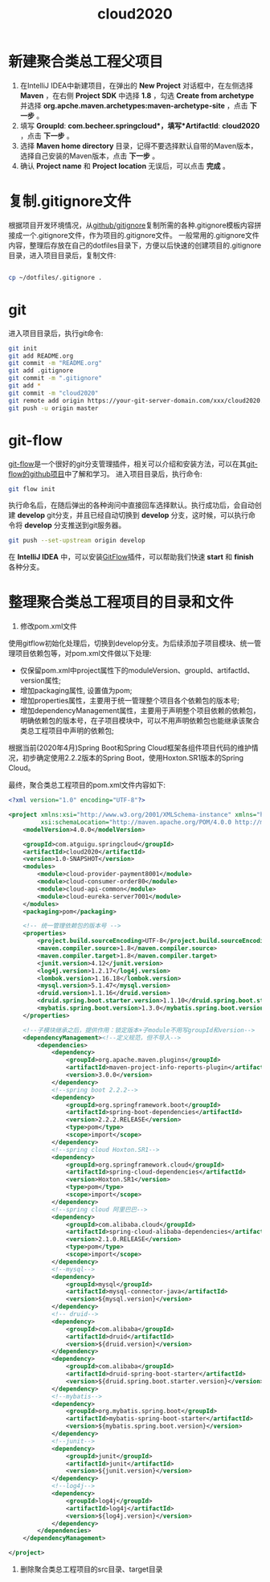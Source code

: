 

#+TITLE: cloud2020

* 新建聚合类总工程父项目

1. 在IntelliJ IDEA中新建项目，在弹出的 *New Project* 对话框中，在左侧选择 *Maven* ，在右侧 *Project SDK* 中选择 *1.8* ，勾选 *Create from archetype* 并选择 *org.apche.maven.archetypes:maven-archetype-site* ，点击 *下一步* 。
2. 填写 *GroupId*: *com.becheer.springcloud*，填写*ArtifactId*: *cloud2020* ，点击 *下一步* 。
3. 选择 *Maven home directory* 目录，记得不要选择默认自带的Maven版本，选择自己安装的Maven版本，点击 *下一步* 。
4. 确认 *Project name* 和 *Project location* 无误后，可以点击 *完成* 。

* 复制.gitignore文件

根据项目开发环境情况，从[[https://github.com/github/gitignore][github/gitignore]]复制所需的各种.gitignore模板内容拼接成一个.gitignore文件，作为项目的.gitignore文件。
一般常用的.gitignore文件内容，整理后存放在自己的dotfiles目录下，方便以后快速的创建项目的.gitignore目录，进入项目目录后，复制文件:
#+BEGIN_SRC bash

cp ~/dotfiles/.gitignore .

#+END_SRC
* git

进入项目目录后，执行git命令:

#+BEGIN_SRC bash
git init
git add README.org
git commit -m "README.org"
git add .gitignore
git commit -m ".gitignore"
git add *
git commit -m "cloud2020"
git remote add origin https://your-git-server-domain.com/xxx/cloud2020.git
git push -u origin master
#+END_SRC
* git-flow

[[https://github.com/nvie/gitflow][git-flow]]是一个很好的git分支管理插件，相关可以介绍和安装方法，可以在其[[https://github.com/nvie/gitflow][git-flow的github项目]]中了解和学习。
进入项目目录后，执行命令:

#+BEGIN_SRC bash
git flow init
#+END_SRC

执行命名后，在随后弹出的各种询问中直接回车选择默认。执行成功后，会自动创建 *develop* git分支，并且已经自动切换到 *develop* 分支，这时候，可以执行命令将 *develop* 分支推送到git服务器。

#+BEGIN_SRC bash
git push --set-upstream origin develop
#+END_SRC

在 *IntelliJ IDEA* 中，可以安装[[https://github.com/rieonke/idea-git-flow][GitFlow]]插件，可以帮助我们快速 *start* 和 *finish* 各种分支。

* 整理聚合类总工程项目的目录和文件

1. 修改pom.xml文件

使用gitflow初始化处理后，切换到develop分支。为后续添加子项目模块、统一管理项目依赖包等，对pom.xml文件做以下处理:

    + 仅保留pom.xml中project属性下的moduleVersion、groupId、artifactId、version属性;
    + 增加packaging属性, 设置值为pom;
    + 增加properties属性，主要用于统一管理整个项目各个依赖包的版本号;
    + 增加dependencyManagement属性，主要用于声明整个项目依赖的依赖包，明确依赖包的版本号，在子项目模块中，可以不用声明依赖包也能继承该聚合类总工程项目中声明的依赖包;
 
根据当前(2020年4月)Spring Boot和Spring Cloud框架各组件项目代码的维护情况，初步确定使用2.2.2版本的Spring Boot，使用Hoxton.SR1版本的Spring Cloud。

最终，聚合类总工程项目的pom.xml文件内容如下:

#+BEGIN_SRC xml
<?xml version="1.0" encoding="UTF-8"?>

<project xmlns:xsi="http://www.w3.org/2001/XMLSchema-instance" xmlns="http://maven.apache.org/POM/4.0.0"
         xsi:schemaLocation="http://maven.apache.org/POM/4.0.0 http://maven.apache.org/xsd/maven-4.0.0.xsd">
    <modelVersion>4.0.0</modelVersion>

    <groupId>com.atguigu.springcloud</groupId>
    <artifactId>cloud2020</artifactId>
    <version>1.0-SNAPSHOT</version>
    <modules>
        <module>cloud-provider-payment8001</module>
        <module>cloud-consumer-order80</module>
        <module>cloud-api-common</module>
        <module>cloud-eureka-server7001</module>
    </modules>
    <packaging>pom</packaging>

    <!-- 统一管理依赖包的版本号 -->
    <properties>
        <project.build.sourceEncoding>UTF-8</project.build.sourceEncoding>
        <maven.compiler.source>1.8</maven.compiler.source>
        <maven.compiler.target>1.8</maven.compiler.target>
        <junit.version>4.12</junit.version>
        <log4j.version>1.2.17</log4j.version>
        <lombok.version>1.16.18</lombok.version>
        <mysql.version>5.1.47</mysql.version>
        <druid.version>1.1.16</druid.version>
        <druid.spring.boot.starter.version>1.1.10</druid.spring.boot.starter.version>
        <mybatis.spring.boot.version>1.3.0</mybatis.spring.boot.version>
    </properties>

    <!--子模块继承之后，提供作用：锁定版本+子module不用写groupId和version-->
    <dependencyManagement><!--定义规范，但不导入-->
        <dependencies>
            <dependency>
                <groupId>org.apache.maven.plugins</groupId>
                <artifactId>maven-project-info-reports-plugin</artifactId>
                <version>3.0.0</version>
            </dependency>
            <!--spring boot 2.2.2-->
            <dependency>
                <groupId>org.springframework.boot</groupId>
                <artifactId>spring-boot-dependencies</artifactId>
                <version>2.2.2.RELEASE</version>
                <type>pom</type>
                <scope>import</scope>
            </dependency>
            <!--spring cloud Hoxton.SR1-->
            <dependency>
                <groupId>org.springframework.cloud</groupId>
                <artifactId>spring-cloud-dependencies</artifactId>
                <version>Hoxton.SR1</version>
                <type>pom</type>
                <scope>import</scope>
            </dependency>
            <!--spring cloud 阿里巴巴-->
            <dependency>
                <groupId>com.alibaba.cloud</groupId>
                <artifactId>spring-cloud-alibaba-dependencies</artifactId>
                <version>2.1.0.RELEASE</version>
                <type>pom</type>
                <scope>import</scope>
            </dependency>
            <!--mysql-->
            <dependency>
                <groupId>mysql</groupId>
                <artifactId>mysql-connector-java</artifactId>
                <version>${mysql.version}</version>
            </dependency>
            <!-- druid-->
            <dependency>
                <groupId>com.alibaba</groupId>
                <artifactId>druid</artifactId>
                <version>${druid.version}</version>
            </dependency>
            <dependency>
                <groupId>com.alibaba</groupId>
                <artifactId>druid-spring-boot-starter</artifactId>
                <version>${druid.spring.boot.starter.version}</version>
            </dependency>
            <!--mybatis-->
            <dependency>
                <groupId>org.mybatis.spring.boot</groupId>
                <artifactId>mybatis-spring-boot-starter</artifactId>
                <version>${mybatis.spring.boot.version}</version>
            </dependency>
            <!--junit-->
            <dependency>
                <groupId>junit</groupId>
                <artifactId>junit</artifactId>
                <version>${junit.version}</version>
            </dependency>
            <!--log4j-->
            <dependency>
                <groupId>log4j</groupId>
                <artifactId>log4j</artifactId>
                <version>${log4j.version}</version>
            </dependency>
        </dependencies>
    </dependencyManagement>

</project>

#+END_SRC

2. 删除聚合类总工程项目的src目录、target目录
